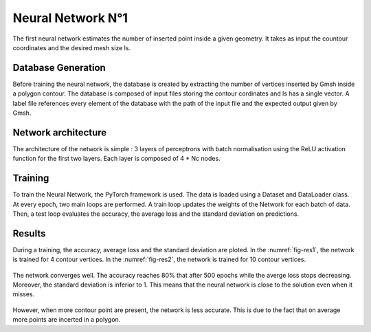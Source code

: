 Neural Network N°1
==================
The first neural network estimates the number of inserted point inside a given geometry. It takes as input the countour coordinates and the desired mesh size ls. 

------------------
Database Generation
------------------
Before training the neural network, the database is created by extracting the number of vertices inserted by Gmsh inside a polygon contour. The database is composed of input files storing the contour cordinates and ls has a single vector. A label file references every element of the database with the path of the input file and the expected output given by Gmsh. 

-----------------
Network architecture
-----------------
The architecture of the network is simple : 3 layers of perceptrons with batch normalisation using the ReLU activation function for the first two layers. Each layer is composed of 4 * Nc nodes. 

-----------------
Training
-----------------
To train the Neural Network, the PyTorch framework is used. The data is loaded using a Dataset and DataLoader class. At every epoch, two main loops are performed. A train loop updates the weights of the Network for each batch of data. Then, a test loop evaluates the accuracy, the average loss and the standard deviation on predictions. 

-----------------
Results 
-----------------
During a training, the accuracy, average loss and the standard deviation are ploted. In the :numref:`fig-res1`, the network is trained for 4 contour vertices. In the :numref:`fig-res2`, the network is trained for 10 contour vertices. 

.. _fig-res1:
.. figure:: images/nn1res4.png
  :width: 600
  :class: no-scaled-link
  :align: center
  :alt: Training for 4 contour nodes.  

The network converges well. The accuracy reaches 80% that after 500 epochs while the averge loss stops decreasing. Moreover, the standard deviation is inferior to 1. This means that the neural network is close to the solution even when it misses. 

.. _fig-res2:
.. figure:: images/nn1res10.png
  :width: 600
  :class: no-scaled-link
  :align: center
  :alt: Training for 10 contour nodes. 

However, when more contour point are present, the network is less accurate. This is due to the fact that on average more points are incerted in a polygon.


